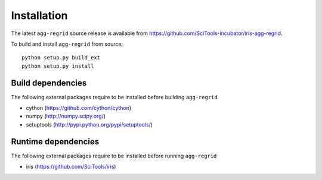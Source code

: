 Installation
============

The latest ``agg-regrid`` source release is available from
https://github.com/SciTools-incubator/iris-agg-regrid.

To build and install ``agg-regrid`` from source::

    python setup.py build_ext
    python setup.py install

Build dependencies
------------------

The following external packages require to be installed
before building ``agg-regrid``

- cython (https://github.com/cython/cython)
- numpy (http://numpy.scipy.org/)
- setuptools (http://pypi.python.org/pypi/setuptools/)

Runtime dependencies
--------------------

The following external packages require to be installed
before running ``agg-regrid``

- iris (https://github.com/SciTools/iris)

